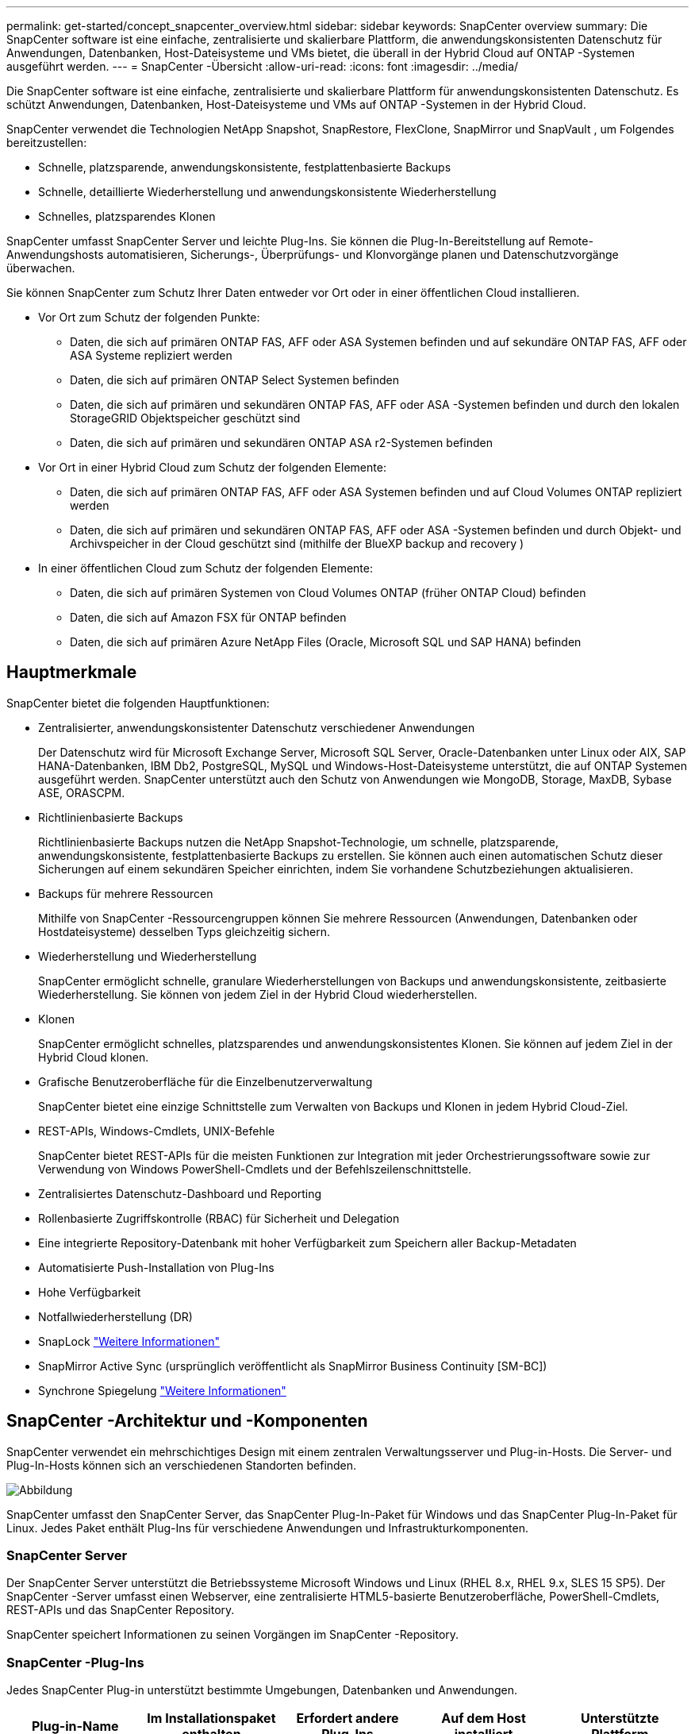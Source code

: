 ---
permalink: get-started/concept_snapcenter_overview.html 
sidebar: sidebar 
keywords: SnapCenter overview 
summary: Die SnapCenter software ist eine einfache, zentralisierte und skalierbare Plattform, die anwendungskonsistenten Datenschutz für Anwendungen, Datenbanken, Host-Dateisysteme und VMs bietet, die überall in der Hybrid Cloud auf ONTAP -Systemen ausgeführt werden. 
---
= SnapCenter -Übersicht
:allow-uri-read: 
:icons: font
:imagesdir: ../media/


[role="lead"]
Die SnapCenter software ist eine einfache, zentralisierte und skalierbare Plattform für anwendungskonsistenten Datenschutz. Es schützt Anwendungen, Datenbanken, Host-Dateisysteme und VMs auf ONTAP -Systemen in der Hybrid Cloud.

SnapCenter verwendet die Technologien NetApp Snapshot, SnapRestore, FlexClone, SnapMirror und SnapVault , um Folgendes bereitzustellen:

* Schnelle, platzsparende, anwendungskonsistente, festplattenbasierte Backups
* Schnelle, detaillierte Wiederherstellung und anwendungskonsistente Wiederherstellung
* Schnelles, platzsparendes Klonen


SnapCenter umfasst SnapCenter Server und leichte Plug-Ins. Sie können die Plug-In-Bereitstellung auf Remote-Anwendungshosts automatisieren, Sicherungs-, Überprüfungs- und Klonvorgänge planen und Datenschutzvorgänge überwachen.

Sie können SnapCenter zum Schutz Ihrer Daten entweder vor Ort oder in einer öffentlichen Cloud installieren.

* Vor Ort zum Schutz der folgenden Punkte:
+
** Daten, die sich auf primären ONTAP FAS, AFF oder ASA Systemen befinden und auf sekundäre ONTAP FAS, AFF oder ASA Systeme repliziert werden
** Daten, die sich auf primären ONTAP Select Systemen befinden
** Daten, die sich auf primären und sekundären ONTAP FAS, AFF oder ASA -Systemen befinden und durch den lokalen StorageGRID Objektspeicher geschützt sind
** Daten, die sich auf primären und sekundären ONTAP ASA r2-Systemen befinden


* Vor Ort in einer Hybrid Cloud zum Schutz der folgenden Elemente:
+
** Daten, die sich auf primären ONTAP FAS, AFF oder ASA Systemen befinden und auf Cloud Volumes ONTAP repliziert werden
** Daten, die sich auf primären und sekundären ONTAP FAS, AFF oder ASA -Systemen befinden und durch Objekt- und Archivspeicher in der Cloud geschützt sind (mithilfe der BlueXP backup and recovery )


* In einer öffentlichen Cloud zum Schutz der folgenden Elemente:
+
** Daten, die sich auf primären Systemen von Cloud Volumes ONTAP (früher ONTAP Cloud) befinden
** Daten, die sich auf Amazon FSX für ONTAP befinden
** Daten, die sich auf primären Azure NetApp Files (Oracle, Microsoft SQL und SAP HANA) befinden






== Hauptmerkmale

SnapCenter bietet die folgenden Hauptfunktionen:

* Zentralisierter, anwendungskonsistenter Datenschutz verschiedener Anwendungen
+
Der Datenschutz wird für Microsoft Exchange Server, Microsoft SQL Server, Oracle-Datenbanken unter Linux oder AIX, SAP HANA-Datenbanken, IBM Db2, PostgreSQL, MySQL und Windows-Host-Dateisysteme unterstützt, die auf ONTAP Systemen ausgeführt werden.  SnapCenter unterstützt auch den Schutz von Anwendungen wie MongoDB, Storage, MaxDB, Sybase ASE, ORASCPM.

* Richtlinienbasierte Backups
+
Richtlinienbasierte Backups nutzen die NetApp Snapshot-Technologie, um schnelle, platzsparende, anwendungskonsistente, festplattenbasierte Backups zu erstellen. Sie können auch einen automatischen Schutz dieser Sicherungen auf einem sekundären Speicher einrichten, indem Sie vorhandene Schutzbeziehungen aktualisieren.

* Backups für mehrere Ressourcen
+
Mithilfe von SnapCenter -Ressourcengruppen können Sie mehrere Ressourcen (Anwendungen, Datenbanken oder Hostdateisysteme) desselben Typs gleichzeitig sichern.

* Wiederherstellung und Wiederherstellung
+
SnapCenter ermöglicht schnelle, granulare Wiederherstellungen von Backups und anwendungskonsistente, zeitbasierte Wiederherstellung.  Sie können von jedem Ziel in der Hybrid Cloud wiederherstellen.

* Klonen
+
SnapCenter ermöglicht schnelles, platzsparendes und anwendungskonsistentes Klonen. Sie können auf jedem Ziel in der Hybrid Cloud klonen.

* Grafische Benutzeroberfläche für die Einzelbenutzerverwaltung
+
SnapCenter bietet eine einzige Schnittstelle zum Verwalten von Backups und Klonen in jedem Hybrid Cloud-Ziel.

* REST-APIs, Windows-Cmdlets, UNIX-Befehle
+
SnapCenter bietet REST-APIs für die meisten Funktionen zur Integration mit jeder Orchestrierungssoftware sowie zur Verwendung von Windows PowerShell-Cmdlets und der Befehlszeilenschnittstelle.

* Zentralisiertes Datenschutz-Dashboard und Reporting
* Rollenbasierte Zugriffskontrolle (RBAC) für Sicherheit und Delegation
* Eine integrierte Repository-Datenbank mit hoher Verfügbarkeit zum Speichern aller Backup-Metadaten
* Automatisierte Push-Installation von Plug-Ins
* Hohe Verfügbarkeit
* Notfallwiederherstellung (DR)
* SnapLock https://docs.netapp.com/us-en/ontap/snaplock/["Weitere Informationen"]
* SnapMirror Active Sync (ursprünglich veröffentlicht als SnapMirror Business Continuity [SM-BC])
* Synchrone Spiegelung https://docs.netapp.com/us-en/e-series-santricity/sm-mirroring/overview-mirroring-sync.html["Weitere Informationen"]




== SnapCenter -Architektur und -Komponenten

SnapCenter verwendet ein mehrschichtiges Design mit einem zentralen Verwaltungsserver und Plug-in-Hosts. Die Server- und Plug-In-Hosts können sich an verschiedenen Standorten befinden.

image::../media/saphana-br-scs-image6.png[Abbildung, die einen Eingabe-/Ausgabedialog zeigt oder schriftlichen Inhalt darstellt]

SnapCenter umfasst den SnapCenter Server, das SnapCenter Plug-In-Paket für Windows und das SnapCenter Plug-In-Paket für Linux.  Jedes Paket enthält Plug-Ins für verschiedene Anwendungen und Infrastrukturkomponenten.



=== SnapCenter Server

Der SnapCenter Server unterstützt die Betriebssysteme Microsoft Windows und Linux (RHEL 8.x, RHEL 9.x, SLES 15 SP5).  Der SnapCenter -Server umfasst einen Webserver, eine zentralisierte HTML5-basierte Benutzeroberfläche, PowerShell-Cmdlets, REST-APIs und das SnapCenter Repository.

SnapCenter speichert Informationen zu seinen Vorgängen im SnapCenter -Repository.



=== SnapCenter -Plug-Ins

Jedes SnapCenter Plug-in unterstützt bestimmte Umgebungen, Datenbanken und Anwendungen.

|===
| Plug-in-Name | Im Installationspaket enthalten | Erfordert andere Plug-Ins | Auf dem Host installiert | Unterstützte Plattform 


 a| 
SnapCenter -Plug-In für Microsoft SQL Server
 a| 
Plug-In-Paket für Windows
 a| 
Plug-in für Windows
 a| 
SQL Server-Host
 a| 
Windows



 a| 
SnapCenter -Plug-in für Windows
 a| 
Plug-In-Paket für Windows
 a| 
 a| 
Windows-Host
 a| 
Windows



 a| 
SnapCenter -Plug-in für Microsoft Exchange Server
 a| 
Plug-In-Paket für Windows
 a| 
Plug-in für Windows
 a| 
Exchange Server-Host
 a| 
Windows



 a| 
SnapCentre-Plug-in für Oracle-Datenbank
 a| 
Plug-In-Paket für Linux und Plug-In-Paket für AIX
 a| 
Plug-in für UNIX
 a| 
Oracle-Host
 a| 
Linux oder AIX



 a| 
SnapCenter Plug-in für SAP HANA-Datenbank
 a| 
Plug-In-Paket für Linux und Plug-In-Paket für Windows
 a| 
Plug-in für UNIX oder Plug-in für Windows
 a| 
HDBSQL-Client-Host
 a| 
Linux oder Windows



 a| 
SnapCenter -Plug-in für IBM Db2
 a| 
Plug-In-Paket für Linux und Plug-In-Paket für Windows
 a| 
Plug-in für UNIX oder Plug-in für Windows
 a| 
Db2-Host
 a| 
Linux, AIX oder Windows



 a| 
SnapCenter -Plug-in für PostgreSQL
 a| 
Plug-In-Paket für Linux und Plug-In-Paket für Windows
 a| 
Plug-in für UNIX oder Plug-in für Windows
 a| 
PostgreSQL-Host
 a| 
Linux oder Windows



 a| 
SnaoCenter-Plug-in für MySQL
 a| 
Plug-In-Paket für Linux und Plug-In-Paket für Windows
 a| 
Plug-in für UNIX oder Plug-in für Windows
 a| 
MySQL-Host
 a| 
Linux oder Windows



 a| 
SnapCenter -Plug-in für MongoDB
 a| 
Plug-In-Paket für Linux und Plug-In-Paket für Windows
 a| 
Plug-in für UNIX oder Plug-in für Windows
 a| 
MongoDB-Host
 a| 
Linux oder Windows



 a| 
SnapCenter -Plug-in für ORASCPM (Oracle-Anwendungen)
 a| 
Plug-In-Paket für Linux und Plug-In-Paket für Windows
 a| 
Plug-in für UNIX oder Plug-in für Windows
 a| 
Oracle-Host
 a| 
Linux oder Windows



 a| 
SnapCenter Plug-In für SAP ASE
 a| 
Plug-In-Paket für Linux und Plug-In-Paket für Windows
 a| 
Plug-in für UNIX oder Plug-in für Windows
 a| 
SAP-Host
 a| 
Linux oder Windows



 a| 
SnapCenter -Plug-in für SAP MaxDB
 a| 
Plug-In-Paket für Linux und Plug-In-Paket für Windows
 a| 
Plug-in für UNIX oder Plug-in für Windows
 a| 
SAP MaxDB-Host
 a| 
Linux oder Windows



 a| 
SnapCenter -Plug-in für Speicher-Plug-in
 a| 
Plug-In-Paket für Linux und Plug-In-Paket für Windows
 a| 
Plug-in für UNIX oder Plug-in für Windows
 a| 
Speicherhost
 a| 
Linux oder Windows

|===
Das SnapCenter Plug-in for VMware vSphere unterstützt absturzkonsistente und VM-konsistente Sicherungs- und Wiederherstellungsvorgänge für virtuelle Maschinen (VMs), Datenspeicher und Virtual Machine Disks (VMDKs). Es unterstützt außerdem anwendungskonsistente Sicherungs- und Wiederherstellungsvorgänge für virtualisierte Datenbanken und Dateisysteme.

Um Datenbanken, Dateisysteme, VMs oder Datenspeicher auf VMs zu schützen, stellen Sie das SnapCenter Plug-in for VMware vSphere Geräte bereit. Weitere Informationen finden Sie unter https://docs.netapp.com/us-en/sc-plugin-vmware-vsphere/index.html["SnapCenter Plug-in for VMware vSphere Dokumentation"^] .



=== SnapCenter -Repository

Das SnapCenter Repository, manchmal auch als NSM-Datenbank bezeichnet, speichert Informationen und Metadaten für jeden SnapCenter Vorgang.

Bei der SnapCenter Server-Installation wird standardmäßig die MySQL Server-Repository-Datenbank installiert. Wenn Sie MySQL Server bereits installiert haben und eine Neuinstallation von SnapCenter Server durchführen möchten, müssen Sie MySQL Server deinstallieren.

SnapCenter unterstützt MySQL Server 8.0.37 oder höher als SnapCenter -Repository-Datenbank. Wenn Sie eine frühere Version von MySQL Server mit einer früheren Version von SnapCenter verwenden, aktualisiert der SnapCenter -Upgradeprozess MySQL Server auf Version 8.0.37 oder höher.

Das SnapCenter -Repository speichert die folgenden Informationen und Metadaten:

* Metadaten sichern, klonen, wiederherstellen und überprüfen
* Berichts-, Job- und Ereignisinformationen
* Host- und Plug-in-Informationen
* Rollen-, Benutzer- und Berechtigungsdetails
* Informationen zur Speichersystemverbindung


